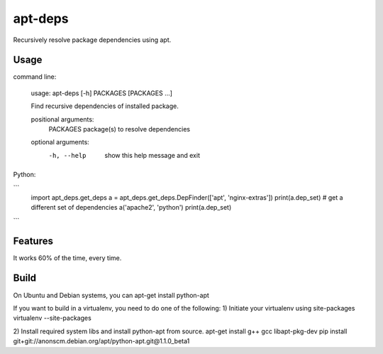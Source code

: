 apt-deps
========
Recursively resolve package dependencies using apt.

Usage
~~~~~

command line:

    usage: apt-deps [-h] PACKAGES [PACKAGES ...]

    Find recursive dependencies of installed package.

    positional arguments:
     PACKAGES    package(s) to resolve dependencies

    optional arguments:
     -h, --help  show this help message and exit

Python:

```
    import apt_deps.get_deps
    a = apt_deps.get_deps.DepFinder(['apt', 'nginx-extras'])
    print(a.dep_set)
    # get a different set of dependencies
    a('apache2', 'python')
    print(a.dep_set)
```

Features
~~~~~~~~
It works 60% of the time, every time.


Build
~~~~~
On Ubuntu and Debian systems, you can apt-get install python-apt

If you want to build in a virtualenv, you need to do one of the following:
1) Initiate your virtualenv using site-packages
virtualenv --site-packages

2) Install required system libs and install python-apt from source.
apt-get install g++ gcc libapt-pkg-dev
pip install git+git://anonscm.debian.org/apt/python-apt.git@1.1.0_beta1
